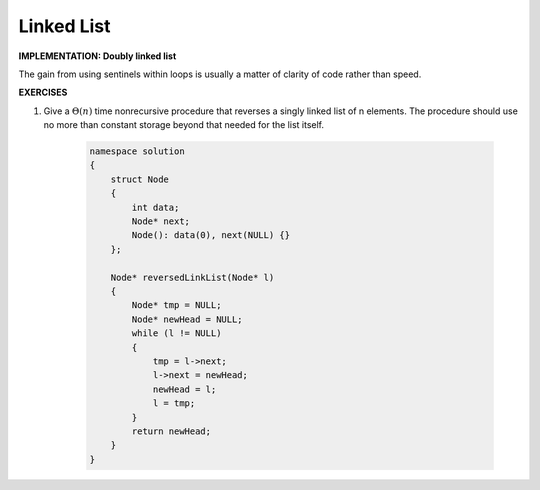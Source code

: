 ***********
Linked List
***********

**IMPLEMENTATION: Doubly linked list**

.. code-block:: none
    :caption: Doubly linked list, taken from *Introduction to Algorithms*

    LIST-SEARCH(L, k)
        x = L.head
        while x != NIL and x.key != k
            x = x.next
        return x

    LIST-PUSHFRONT(L, x)
        x.next = L.head
        x.prev = NIL
        if L.head != NIL
            L.head.prev = x
        L.head = x

    LIST-PUSHBACK(L, x)
        if L.tail == NIL
            L.head = L.tail = x
        else
           x.prev = tail
           tail.next = x
           tail = x

    LIST-DELETE(L, x)
        if x.prev != NIL
            x.prev.next = x.next
        else
            L.head = x.next
        if x.next != NIL
            x.next.prev = x.prev

.. code-block:: none
    :caption: Circular, doubly linked list with a sentinel

    LIST-SEARCH'(L, k):
        x = L.nil.next
        while x != L.nil && x.key != k
           x = x.next
        return x

    LIST-DELETE'(L, x)
        x.prev.next = x.next
        x.next.prev = x.prev

    LIST-PUSHFRONT'(L, x):
        x.next = L.nil.next
        x.prev = L.nil
        L.nil.next.prev = x
        L.nil.next = x

The gain from using sentinels within loops is usually a matter of clarity of code rather than speed.

.. code-block:: cpp
    :caption: Circular, doubly linked list, taken from Jansson

    struct hashtable_list 
    {
        struct hashtable_list *prev;
        struct hashtable_list *next;
    };
    
    typedef hashtable_list list_t;

    static void list_init(list_t *list)
    {
        list->next = list;
        list->prev = list;
    }
    
    // push_front 
    static void list_insert(list_t *list, list_t *node)
    {
        node->next = list;
        node->prev = list->prev;
        list->prev->next = node;
        list->prev = node;
    }
    
    static void list_remove(list_t *list)
    {
        list->prev->next = list->next;
        list->next->prev = list->prev;
    }


**EXERCISES**

#. Give a :math:`\Theta(n)` time nonrecursive procedure that reverses a singly linked list of n elements.
   The procedure should use no more than constant storage beyond that needed for the list itself.

    .. code-block:: cpp
    
        namespace solution
        {
            struct Node
            {
                int data;
                Node* next;
                Node(): data(0), next(NULL) {}
            };
    
            Node* reversedLinkList(Node* l)
            {
                Node* tmp = NULL;
                Node* newHead = NULL;
                while (l != NULL)
                {
                    tmp = l->next;
                    l->next = newHead;
                    newHead = l;
                    l = tmp;
                }
                return newHead;
            }
        }